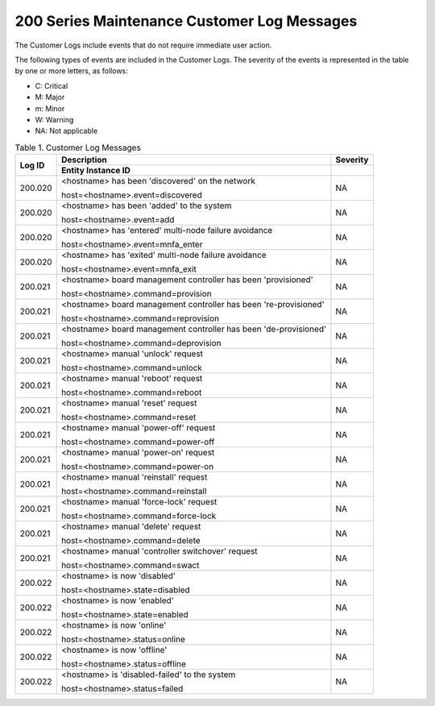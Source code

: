 
.. lzz1579291773073
.. _200-series-maintenance-customer-log-messages:

============================================
200 Series Maintenance Customer Log Messages
============================================

The Customer Logs include events that do not require immediate user action.

The following types of events are included in the Customer Logs. The severity
of the events is represented in the table by one or more letters, as follows:

.. _200-series-maintenance-customer-log-messages-ul-jsd-jkg-vp:

-   C: Critical

-   M: Major

-   m: Minor

-   W: Warning

-   NA: Not applicable

.. _200-series-maintenance-customer-log-messages-table-zgf-jvw-v5:


.. table:: Table 1. Customer Log Messages
    :widths: auto

    +-----------------+------------------------------------------------------------------+----------+
    | Log ID          | Description                                                      | Severity |
    +                 +------------------------------------------------------------------+----------+
    |                 | Entity Instance ID                                               |          |
    +=================+==================================================================+==========+
    | 200.020         | <hostname> has been 'discovered' on the network                  | NA       |
    |                 |                                                                  |          |
    |                 | host=<hostname>.event=discovered                                 |          |
    +-----------------+------------------------------------------------------------------+----------+
    | 200.020         | <hostname> has been 'added' to the system                        | NA       |
    |                 |                                                                  |          |
    |                 | host=<hostname>.event=add                                        |          |
    +-----------------+------------------------------------------------------------------+----------+
    | 200.020         | <hostname> has 'entered' multi-node failure avoidance            | NA       |
    |                 |                                                                  |          |
    |                 | host=<hostname>.event=mnfa\_enter                                |          |
    +-----------------+------------------------------------------------------------------+----------+
    | 200.020         | <hostname> has 'exited' multi-node failure avoidance             | NA       |
    |                 |                                                                  |          |
    |                 | host=<hostname>.event=mnfa\_exit                                 |          |
    +-----------------+------------------------------------------------------------------+----------+
    | 200.021         | <hostname> board management controller has been 'provisioned'    | NA       |
    |                 |                                                                  |          |
    |                 | host=<hostname>.command=provision                                |          |
    +-----------------+------------------------------------------------------------------+----------+
    | 200.021         | <hostname> board management controller has been 're-provisioned' | NA       |
    |                 |                                                                  |          |
    |                 | host=<hostname>.command=reprovision                              |          |
    +-----------------+------------------------------------------------------------------+----------+
    | 200.021         | <hostname> board management controller has been 'de-provisioned' | NA       |
    |                 |                                                                  |          |
    |                 | host=<hostname>.command=deprovision                              |          |
    +-----------------+------------------------------------------------------------------+----------+
    | 200.021         | <hostname> manual 'unlock' request                               | NA       |
    |                 |                                                                  |          |
    |                 | host=<hostname>.command=unlock                                   |          |
    +-----------------+------------------------------------------------------------------+----------+
    | 200.021         | <hostname> manual 'reboot' request                               | NA       |
    |                 |                                                                  |          |
    |                 | host=<hostname>.command=reboot                                   |          |
    +-----------------+------------------------------------------------------------------+----------+
    | 200.021         | <hostname> manual 'reset' request                                | NA       |
    |                 |                                                                  |          |
    |                 | host=<hostname>.command=reset                                    |          |
    +-----------------+------------------------------------------------------------------+----------+
    | 200.021         | <hostname> manual 'power-off' request                            | NA       |
    |                 |                                                                  |          |
    |                 | host=<hostname>.command=power-off                                |          |
    +-----------------+------------------------------------------------------------------+----------+
    | 200.021         | <hostname> manual 'power-on' request                             | NA       |
    |                 |                                                                  |          |
    |                 | host=<hostname>.command=power-on                                 |          |
    +-----------------+------------------------------------------------------------------+----------+
    | 200.021         | <hostname> manual 'reinstall' request                            | NA       |
    |                 |                                                                  |          |
    |                 | host=<hostname>.command=reinstall                                |          |
    +-----------------+------------------------------------------------------------------+----------+
    | 200.021         | <hostname> manual 'force-lock' request                           | NA       |
    |                 |                                                                  |          |
    |                 | host=<hostname>.command=force-lock                               |          |
    +-----------------+------------------------------------------------------------------+----------+
    | 200.021         | <hostname> manual 'delete' request                               | NA       |
    |                 |                                                                  |          |
    |                 | host=<hostname>.command=delete                                   |          |
    +-----------------+------------------------------------------------------------------+----------+
    | 200.021         | <hostname> manual 'controller switchover' request                | NA       |
    |                 |                                                                  |          |
    |                 | host=<hostname>.command=swact                                    |          |
    +-----------------+------------------------------------------------------------------+----------+
    | 200.022         | <hostname> is now 'disabled'                                     | NA       |
    |                 |                                                                  |          |
    |                 | host=<hostname>.state=disabled                                   |          |
    +-----------------+------------------------------------------------------------------+----------+
    | 200.022         | <hostname> is now 'enabled'                                      | NA       |
    |                 |                                                                  |          |
    |                 | host=<hostname>.state=enabled                                    |          |
    +-----------------+------------------------------------------------------------------+----------+
    | 200.022         | <hostname> is now 'online'                                       | NA       |
    |                 |                                                                  |          |
    |                 | host=<hostname>.status=online                                    |          |
    +-----------------+------------------------------------------------------------------+----------+
    | 200.022         | <hostname> is now 'offline'                                      | NA       |
    |                 |                                                                  |          |
    |                 | host=<hostname>.status=offline                                   |          |
    +-----------------+------------------------------------------------------------------+----------+
    | 200.022         | <hostname> is 'disabled-failed' to the system                    | NA       |
    |                 |                                                                  |          |
    |                 | host=<hostname>.status=failed                                    |          |
    +-----------------+------------------------------------------------------------------+----------+
